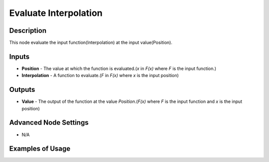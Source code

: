 Evaluate Interpolation
======================

Description
-----------
This node evaluate the input function(Interpolation) at the input value(Position).

.. image:: images/evaluate_interpolation_node.png
   :width: 160pt

Inputs
------

- **Position** - The value at which the function is evaluated.(`x` in `F(x)` where `F` is the input function.)
- **Interpolation** - A function to evaluate.(`F` in `F(x)` where `x` is the input position)


Outputs
-------

- **Value** - The output of the function at the value *Position*.(`F(x)` where `F` is the input function and `x` is the input position)

Advanced Node Settings
----------------------

- N/A

Examples of Usage
-----------------

.. image:: gifs/interpolation_from_curve_mapping_node_example.gif

